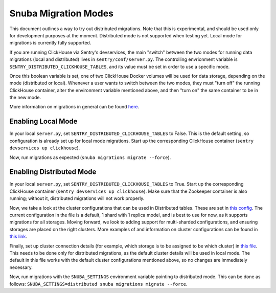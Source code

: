 ======================
Snuba Migration Modes
======================

This document outlines a way to try out distributed migrations.
Note that this is experimental, and should be used only for development
purposes at the moment. Distributed mode is not supported when testing yet.
Local mode for migrations is currently fully supported.

If you are running ClickHouse via Sentry's devservices, the
main "switch" between the two modes for running data migrations (local and
distributed) lives in ``sentry/conf/server.py``.
The controlling envrionment variable is ``SENTRY_DISTRIBUTED_CLICKHOUSE_TABLES``,
and its value must be set in order to use a specific mode.

Once this boolean variable is set, one of two ClickHouse Docker volumes will be
used for data storage, depending on the mode (distributed or local). Whenever a user
wants to switch between the two modes, they must "turn off" the running ClickHouse
container, alter the environment variable mentioned above, and then "turn on" the
same container to be in the new mode.

More information on migrations in general can be found `here <https://github.com/getsentry/snuba/blob/master/MIGRATIONS.md>`_.

Enabling Local Mode
=====================

In your local ``server.py``, set ``SENTRY_DISTRIBUTED_CLICKHOUSE_TABLES``
to False. This is the default setting, so configuration is already
set up for local mode migrations. Start up the corresponding ClickHouse
container (``sentry devservices up clickhouse``).

Now, run migrations as expected (``snuba migrations migrate --force``).


Enabling Distributed Mode
============================

In your local ``server.py``, set ``SENTRY_DISTRIBUTED_CLICKHOUSE_TABLES``
to True. Start up the corresponding ClickHouse container (``sentry devservices up clickhouse``).
Make sure that the Zookeeper container is also running; without it, distributed migrations
will not work properly.

Now, we take a look at the cluster configurations that can be used in Distributed tables. These are
set in `this config <https://github.com/getsentry/sentry/blob/master/config/clickhouse/dist_config.xml>`_.
The current configuration in the file is a default, 1 shard with 1 replica model, and is best to use
for now, as it supports migrations for all storages. Moving forward, we look to adding support
for multi-sharded configurations, and ensuring storages are placed on the right clusters.
More examples of and information on cluster configurations can be found in `this link <https://clickhouse.tech/docs/en/engines/table-engines/special/distributed/>`_.

Finally, set up cluster connection details (for example, which storage is to be assigned
to be which cluster) in `this file <https://github.com/getsentry/snuba/blob/master/snuba/settings/settings_distributed.py>`_.
This needs to be done only for distributed migrations, as the default cluster details will be used in local mode.
The default in this file works with the default cluster configurations mentioned above, so no changes
are immediately necessary.

Now, run migrations with the ``SNUBA_SETTINGS`` environment variable pointing to distributed mode.
This can be done as follows: ``SNUBA_SETTINGS=distributed snuba migrations migrate --force``.

